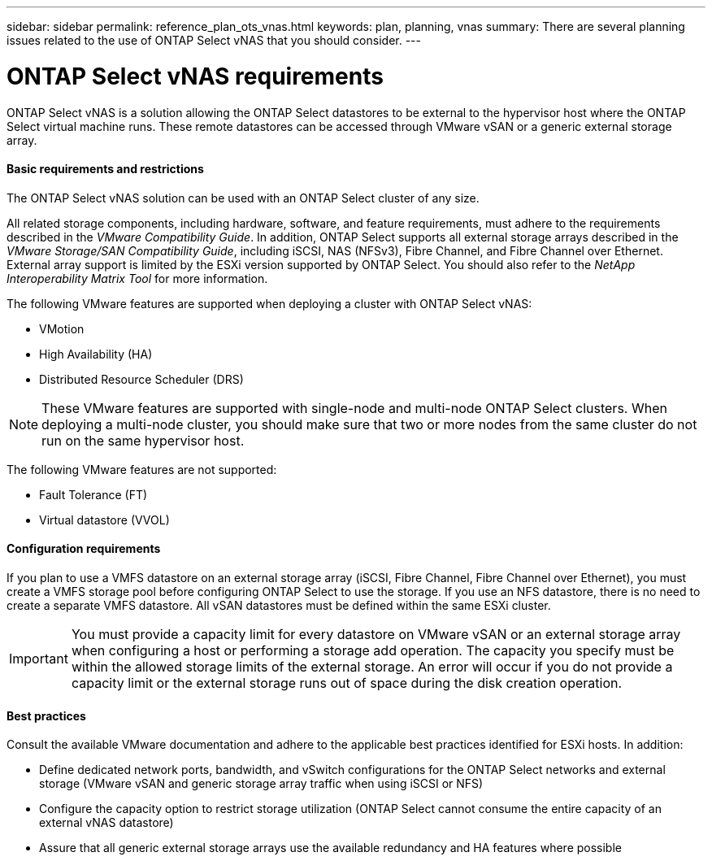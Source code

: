 ---
sidebar: sidebar
permalink: reference_plan_ots_vnas.html
keywords: plan, planning, vnas
summary: There are several planning issues related to the use of ONTAP Select vNAS that you should consider.
---

= ONTAP Select vNAS requirements
:hardbreaks:
:nofooter:
:icons: font
:linkattrs:
:imagesdir: ./media/

[.lead]
ONTAP Select vNAS is a solution allowing the ONTAP Select datastores to be external to the hypervisor host where the ONTAP Select virtual machine runs. These remote datastores can be accessed through VMware vSAN or a generic external storage array.

==== Basic requirements and restrictions

The ONTAP Select vNAS solution can be used with an ONTAP Select cluster of any size.

All related storage components, including hardware, software, and feature requirements, must adhere to the requirements described in the _VMware Compatibility Guide_. In addition, ONTAP Select supports all external storage arrays described in the _VMware Storage/SAN Compatibility Guide_, including iSCSI, NAS (NFSv3), Fibre Channel, and Fibre Channel over Ethernet. External array support is limited by the ESXi version supported by ONTAP Select. You should also refer to the _NetApp Interoperability Matrix Tool_ for more information.

The following VMware features are supported when deploying a cluster with ONTAP Select vNAS:

* VMotion
* High Availability (HA)
* Distributed Resource Scheduler (DRS)

[NOTE]
These VMware features are supported with single-node and multi-node ONTAP Select clusters. When deploying a multi-node cluster, you should make sure that two or more nodes from the same cluster do not run on the same hypervisor host.

The following VMware features are not supported:

* Fault Tolerance (FT)
* Virtual datastore (VVOL)

==== Configuration requirements

If you plan to use a VMFS datastore on an external storage array (iSCSI, Fibre Channel, Fibre Channel over Ethernet), you must create a VMFS storage pool before configuring ONTAP Select to use the storage. If you use an NFS datastore, there is no need to create a separate VMFS datastore. All vSAN datastores must be defined within the same ESXi cluster.

[IMPORTANT]
You must provide a capacity limit for every datastore on VMware vSAN or an external storage array when configuring a host or performing a storage add operation. The capacity you specify must be within the allowed storage limits of the external storage. An error will occur if you do not provide a capacity limit or the external storage runs out of space during the disk creation operation.

==== Best practices

Consult the available VMware documentation and adhere to the applicable best practices identified for ESXi hosts. In addition:

* Define dedicated network ports, bandwidth, and vSwitch configurations for the ONTAP Select networks and external storage (VMware vSAN and generic storage array traffic when using iSCSI or NFS)
* Configure the capacity option to restrict storage utilization (ONTAP Select cannot consume the entire capacity of an external vNAS datastore)
* Assure that all generic external storage arrays use the available redundancy and HA features where possible
